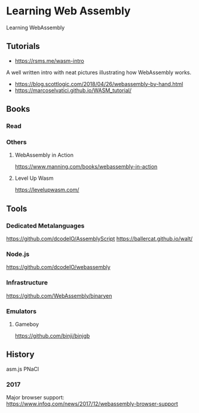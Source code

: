 * Learning Web Assembly
Learning WebAssembly

** Tutorials
- https://rsms.me/wasm-intro
A well written intro with neat pictures illustrating how WebAssembly works.

- https://blog.scottlogic.com/2018/04/26/webassembly-by-hand.html
- https://marcoselvatici.github.io/WASM_tutorial/

** Books

*** Read

*** Others

**** WebAssembly in Action
[[WebAssembly In Action Cover][./webassembly-in-action.jpg]]
https://www.manning.com/books/webassembly-in-action

**** Level Up Wasm
[[Level Up Wasm Cover][./level-up-with-webassembly.png]]
https://levelupwasm.com/

** Tools

*** Dedicated Metalanguages
https://github.com/dcodeIO/AssemblyScript
https://ballercat.github.io/walt/

*** Node.js
https://github.com/dcodeIO/webassembly

*** Infrastructure
https://github.com/WebAssembly/binaryen

*** Emulators
**** Gameboy
https://github.com/binji/binjgb

** History

asm.js
PNaCl
*** 2017
Major browser support: https://www.infoq.com/news/2017/12/webassembly-browser-support
